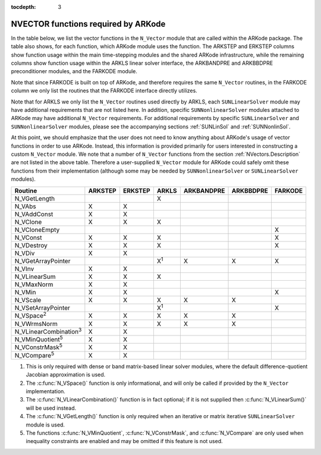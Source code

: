 ..
   Programmer(s): Daniel R. Reynolds @ SMU
   ----------------------------------------------------------------
   SUNDIALS Copyright Start
   Copyright (c) 2002-2020, Lawrence Livermore National Security
   and Southern Methodist University.
   All rights reserved.

   See the top-level LICENSE and NOTICE files for details.

   SPDX-License-Identifier: BSD-3-Clause
   SUNDIALS Copyright End
   ----------------------------------------------------------------

:tocdepth: 3



.. _NVectors.ARKode:

NVECTOR functions required by ARKode
==========================================

In the table below, we list the vector functions in the ``N_Vector``
module that are called within the ARKode package.  The table also
shows, for each function, which ARKode module uses the function.
The ARKSTEP and ERKSTEP columns show function usage within the main
time-stepping modules and the shared ARKode infrastructure,  while the
remaining columns show function usage within the ARKLS linear solver
interface, the ARKBANDPRE and ARKBBDPRE preconditioner modules, and
the FARKODE module.

Note that since FARKODE is built on top of ARKode, and therefore
requires the same ``N_Vector`` routines, in the FARKODE column we only
list the routines that the FARKODE interface directly utilizes.

Note that for ARKLS we only list the ``N_Vector`` routines used
directly by ARKLS, each ``SUNLinearSolver`` module may have additional
requirements that are not listed here.  In addition, specific
``SUNNonlinearSolver`` modules attached to ARKode may have additional
``N_Vector`` requirements.  For additional requirements by specific
``SUNLinearSolver`` and ``SUNNonlinearSolver`` modules, please see the
accompanying sections :ref:`SUNLinSol` and :ref:`SUNNonlinSol`.

At this point, we should emphasize that the user does not need to know
anything about ARKode's usage of vector functions in order to use
ARKode.  Instead, this information is provided primarily for users
interested in constructing a custom ``N_Vector`` module.  We note that
a number of ``N_Vector`` functions from the section
:ref:`NVectors.Description` are not listed in the above table.
Therefore a user-supplied ``N_Vector`` module for ARKode could safely
omit these functions from their implementation (although
some may be needed by ``SUNNonlinearSolver`` or ``SUNLinearSolver``
modules).



.. cssclass:: table-bordered

==============================  =======  =======  ===========  ==========  =========  =======
Routine                         ARKSTEP  ERKSTEP  ARKLS        ARKBANDPRE  ARKBBDPRE  FARKODE
==============================  =======  =======  ===========  ==========  =========  =======
N_VGetLength                                      X
N_VAbs                          X        X
N_VAddConst                     X        X
N_VClone                        X        X        X
N_VCloneEmpty                                                                         X
N_VConst                        X        X        X                                   X
N_VDestroy                      X        X        X                                   X
N_VDiv                          X        X
N_VGetArrayPointer                                X\ :sup:`1`  X           X          X
N_VInv                          X        X
N_VLinearSum                    X        X        X
N_VMaxNorm                      X        X
N_VMin                          X        X                                            X
N_VScale                        X        X        X            X           X
N_VSetArrayPointer                                X\ :sup:`1`                         X
N_VSpace\ :sup:`2`              X        X        X            X           X
N_VWrmsNorm                     X        X        X            X           X
N_VLinearCombination\ :sup:`3`  X        X
N_VMinQuotient\ :sup:`5`        X        X
N_VConstrMask\ :sup:`5`         X        X
N_VCompare\ :sup:`5`            X        X
==============================  =======  =======  ===========  ==========  =========  =======

1. This is only required with dense or band matrix-based linear solver modules,
   where the default difference-quotient Jacobian approximation is used.

2. The :c:func:`N_VSpace()` function is only informational, and will
   only be called if provided by the ``N_Vector`` implementation.

3. The :c:func:`N_VLinearCombination()` function is in fact optional;
   if it is not supplied then :c:func:`N_VLinearSum()` will be used instead.

4. The :c:func:`N_VGetLength()` function is only required when an iterative or
   matrix iterative ``SUNLinearSolver`` module is used.

5. The functions :c:func:`N_VMinQuotient`, :c:func:`N_VConstrMask`, and
   :c:func:`N_VCompare` are only used when inequality constraints are enabled
   and may be omitted if this feature is not used.
